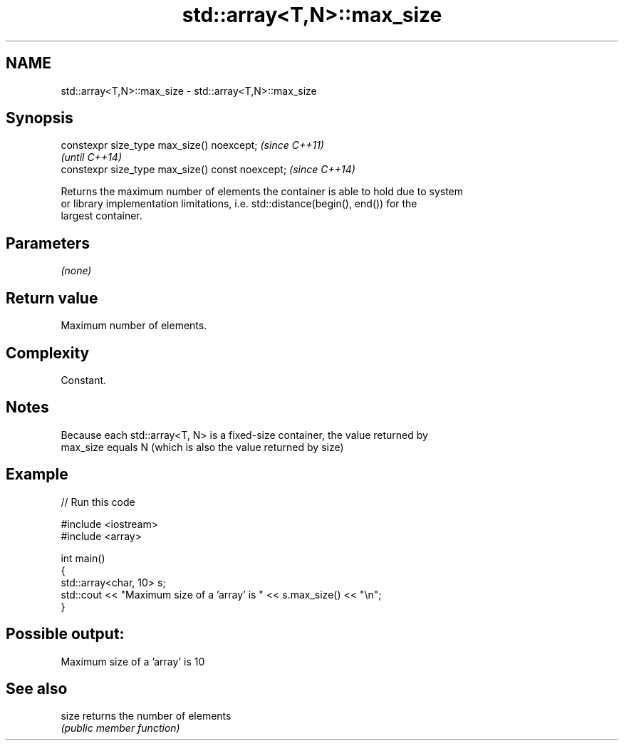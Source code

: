 .TH std::array<T,N>::max_size 3 "2019.08.27" "http://cppreference.com" "C++ Standard Libary"
.SH NAME
std::array<T,N>::max_size \- std::array<T,N>::max_size

.SH Synopsis
   constexpr size_type max_size() noexcept;        \fI(since C++11)\fP
                                                   \fI(until C++14)\fP
   constexpr size_type max_size() const noexcept;  \fI(since C++14)\fP

   Returns the maximum number of elements the container is able to hold due to system
   or library implementation limitations, i.e. std::distance(begin(), end()) for the
   largest container.

.SH Parameters

   \fI(none)\fP

.SH Return value

   Maximum number of elements.

.SH Complexity

   Constant.

.SH Notes

   Because each std::array<T, N> is a fixed-size container, the value returned by
   max_size equals N (which is also the value returned by size)

.SH Example

   
// Run this code

 #include <iostream>
 #include <array>

 int main()
 {
     std::array<char, 10> s;
     std::cout << "Maximum size of a 'array' is " << s.max_size() << "\\n";
 }

.SH Possible output:

 Maximum size of a 'array' is 10

.SH See also

   size returns the number of elements
        \fI(public member function)\fP
